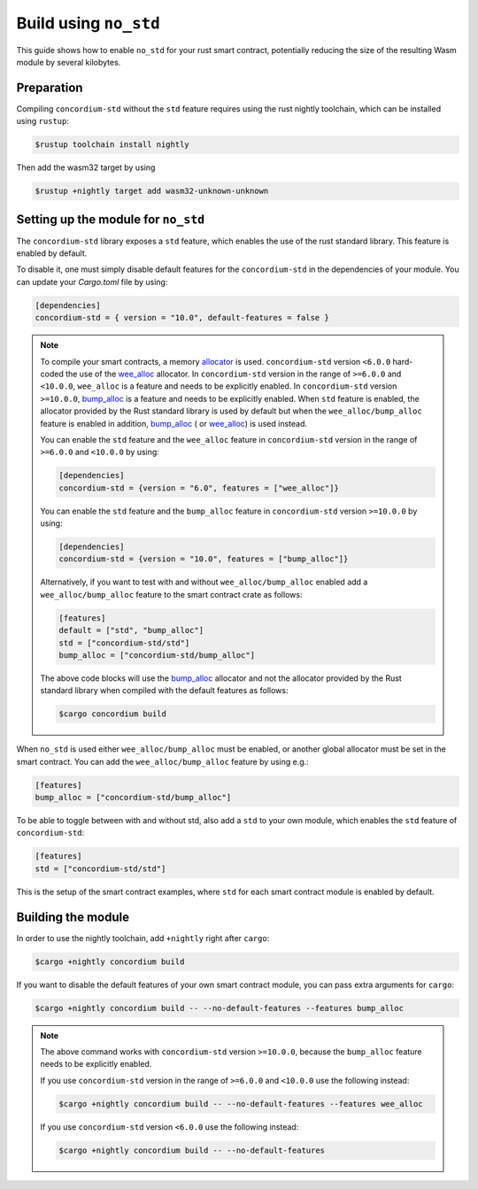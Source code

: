 .. _no-std:

======================
Build using ``no_std``
======================

This guide shows how to enable ``no_std`` for your rust smart contract,
potentially reducing the size of the resulting Wasm module by several kilobytes.

Preparation
===========

Compiling ``concordium-std`` without the ``std`` feature requires using the rust
nightly toolchain, which can be installed using ``rustup``:

.. code-block:: console

   $rustup toolchain install nightly

Then add the wasm32 target by using

.. code-block:: console

   $rustup +nightly target add wasm32-unknown-unknown

Setting up the module for ``no_std``
====================================

The ``concordium-std`` library exposes a ``std`` feature, which enables the use
of the rust standard library.
This feature is enabled by default.

To disable it, one must simply disable default features for the
``concordium-std`` in the dependencies of your module.
You can update your `Cargo.toml` file by using:

.. code-block:: rust

   [dependencies]
   concordium-std = { version = "10.0", default-features = false }

.. note::

   To compile your smart contracts, a memory `allocator <https://docs.rs/concordium-std/6.0.0/concordium_std/#use-a-custom-allocator>`_ is used.
   ``concordium-std`` version ``<6.0.0`` hard-coded the use of the `wee_alloc <https://docs.rs/wee_alloc/>`_ allocator.
   In ``concordium-std`` version in the range of ``>=6.0.0`` and ``<10.0.0``, ``wee_alloc`` is a feature and needs to be explicitly enabled.
   In ``concordium-std`` version ``>=10.0.0``, `bump_alloc <https://docs.rs/concordium-std/10.0.0/concordium_std/#use-a-custom-allocator>`_ is a feature and needs to be explicitly enabled.
   When ``std`` feature is enabled, the allocator provided by the Rust standard library is used
   by default but when the ``wee_alloc/bump_alloc`` feature is enabled in addition, `bump_alloc <https://docs.rs/concordium-std/10.0.0/concordium_std/#use-a-custom-allocator>`_ ( or `wee_alloc <https://docs.rs/wee_alloc/>`_) is used instead.

   You can enable the ``std`` feature and the ``wee_alloc`` feature in ``concordium-std`` version in the range of ``>=6.0.0`` and ``<10.0.0`` by using:

   .. code-block:: rust

      [dependencies]
      concordium-std = {version = "6.0", features = ["wee_alloc"]}

   You can enable the ``std`` feature and the ``bump_alloc`` feature in ``concordium-std`` version ``>=10.0.0`` by using:

   .. code-block:: rust

      [dependencies]
      concordium-std = {version = "10.0", features = ["bump_alloc"]}

   Alternatively, if you want to test with and without ``wee_alloc/bump_alloc`` enabled add a ``wee_alloc/bump_alloc`` feature to the smart contract crate as follows:

   .. code-block:: rust

      [features]
      default = ["std", "bump_alloc"]
      std = ["concordium-std/std"]
      bump_alloc = ["concordium-std/bump_alloc"]

   The above code blocks will use the  `bump_alloc <https://docs.rs/concordium-std/10.0.0/concordium_std/#use-a-custom-allocator>`_ allocator and not the allocator
   provided by the Rust standard library when compiled with the default features as follows:

   .. code-block:: console

      $cargo concordium build

When ``no_std`` is used either ``wee_alloc/bump_alloc`` must be enabled, or another global allocator
must be set in the smart contract. You can add the ``wee_alloc/bump_alloc`` feature by using e.g.:

.. code-block:: rust

   [features]
   bump_alloc = ["concordium-std/bump_alloc"]

To be able to toggle between with and without std, also add a ``std`` to your
own module, which enables the ``std`` feature of ``concordium-std``:

.. code-block:: rust

   [features]
   std = ["concordium-std/std"]

This is the setup of the smart contract examples, where ``std`` for each
smart contract module is enabled by default.

Building the module
===================

In order to use the nightly toolchain, add ``+nightly`` right after
``cargo``:

.. code-block:: console

   $cargo +nightly concordium build

If you want to disable the default features of your own smart contract module,
you can pass extra arguments for ``cargo``:

.. code-block:: console

   $cargo +nightly concordium build -- --no-default-features --features bump_alloc

.. note::

   The above command works with ``concordium-std`` version ``>=10.0.0``, because the
   ``bump_alloc`` feature needs to be explicitly enabled.

   If you use ``concordium-std`` version in the range of ``>=6.0.0`` and ``<10.0.0`` use the following instead:

   .. code-block:: console

      $cargo +nightly concordium build -- --no-default-features --features wee_alloc

   If you use ``concordium-std`` version ``<6.0.0`` use the following instead:

   .. code-block:: console

      $cargo +nightly concordium build -- --no-default-features
